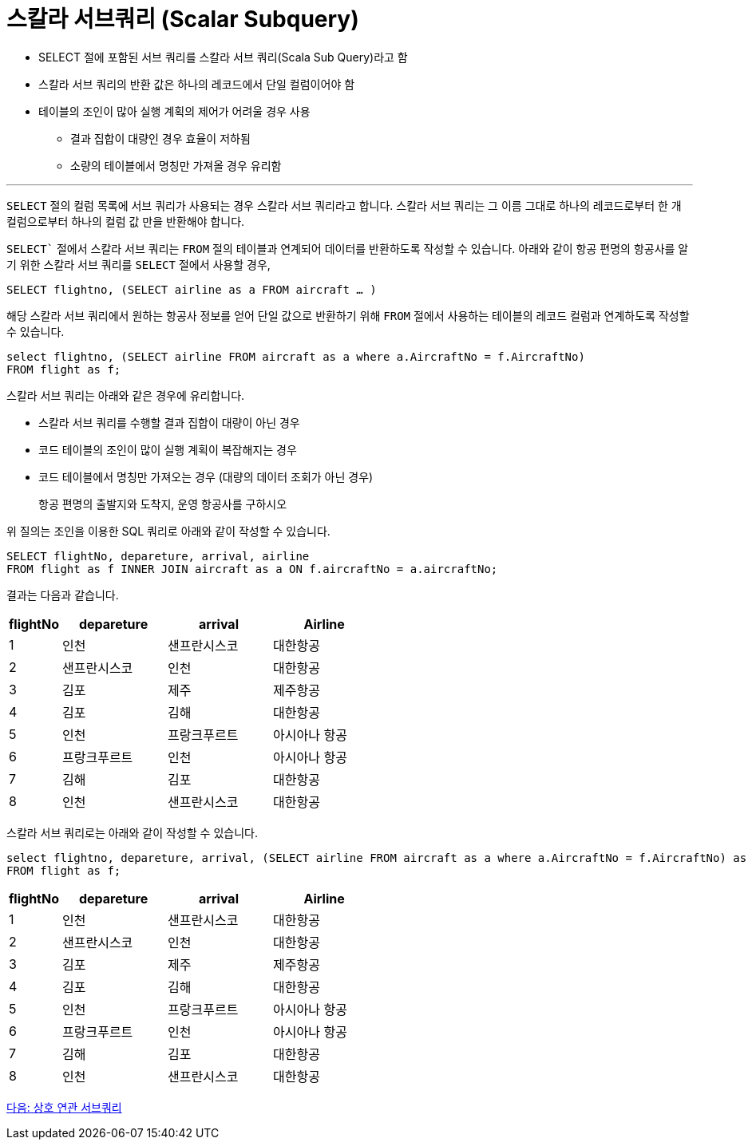 = 스칼라 서브쿼리 (Scalar Subquery)

* SELECT 절에 포함된 서브 쿼리를 스칼라 서브 쿼리(Scala Sub Query)라고 함
* 스칼라 서브 쿼리의 반환 값은 하나의 레코드에서 단일 컬럼이어야 함
* 테이블의 조인이 많아 실행 계획의 제어가 어려울 경우 사용
** 결과 집합이 대량인 경우 효율이 저하됨
** 소량의 테이블에서 명칭만 가져올 경우 유리함

---

`SELECT` 절의 컬럼 목록에 서브 쿼리가 사용되는 경우 스칼라 서브 쿼리라고 합니다. 스칼라 서브 쿼리는 그 이름 그대로 하나의 레코드로부터 한 개 컬럼으로부터 하나의 컬럼 값 만을 반환해야 합니다. 

`SELECT`` 절에서 스칼라 서브 쿼리는 `FROM` 절의 테이블과 연계되어 데이터를 반환하도록 작성할 수 있습니다. 아래와 같이 항공 편명의 항공사를 알기 위한 스칼라 서브 쿼리를 `SELECT` 절에서 사용할 경우,

[source, sql]
----
SELECT flightno, (SELECT airline as a FROM aircraft … )
----

해당 스칼라 서브 쿼리에서 원하는 항공사 정보를 얻어 단일 값으로 반환하기 위해 `FROM` 절에서 사용하는 테이블의 레코드 컬럼과 연계하도록 작성할 수 있습니다.

[source, sql]
----
select flightno, (SELECT airline FROM aircraft as a where a.AircraftNo = f.AircraftNo)
FROM flight as f;
----

스칼라 서브 쿼리는 아래와 같은 경우에 유리합니다.

* 스칼라 서브 쿼리를 수행할 결과 집합이 대량이 아닌 경우
* 코드 테이블의 조인이 많이 실행 계획이 복잡해지는 경우
* 코드 테이블에서 명칭만 가져오는 경우 (대량의 데이터 조회가 아닌 경우)

> 항공 편명의 출발지와 도착지, 운영 항공사를 구하시오

위 질의는 조인을 이용한 SQL 쿼리로 아래와 같이 작성할 수 있습니다.

[source, sql]
----
SELECT flightNo, depareture, arrival, airline
FROM flight as f INNER JOIN aircraft as a ON f.aircraftNo = a.aircraftNo;
----

결과는 다음과 같습니다.

[%header, cols="1,2,2,2", width:60%]
|===
|flightNo	|depareture	|arrival	|Airline
|1	|인천	|샌프란시스코	|대한항공
|2	|샌프란시스코	|인천	|대한항공
|3	|김포	|제주	|제주항공
|4	|김포	|김해	|대한항공
|5	|인천	|프랑크푸르트	|아시아나 항공
|6	|프랑크푸르트	|인천	|아시아나 항공
|7	|김해	|김포	|대한항공
|8	|인천	|샌프란시스코	|대한항공
|===

스칼라 서브 쿼리로는 아래와 같이 작성할 수 있습니다.

[source, sql]
----
select flightno, depareture, arrival, (SELECT airline FROM aircraft as a where a.AircraftNo = f.AircraftNo) as airline
FROM flight as f;
----

[%header, cols="1,2,2,2", width:60%]
|===
|flightNo	|depareture	|arrival	|Airline
|1	|인천	|샌프란시스코	|대한항공
|2	|샌프란시스코	|인천	|대한항공
|3	|김포	|제주	|제주항공
|4	|김포	|김해	|대한항공
|5	|인천	|프랑크푸르트	|아시아나 항공
|6	|프랑크푸르트	|인천	|아시아나 항공
|7	|김해	|김포	|대한항공
|8	|인천	|샌프란시스코	|대한항공
|===

link:./26_correlated_Subquery.adoc[다음: 상호 연관 서브쿼리]

